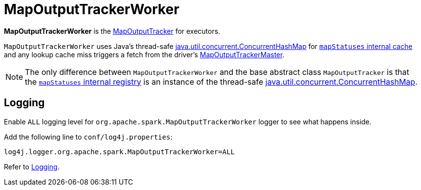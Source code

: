 = [[MapOutputTrackerWorker]] MapOutputTrackerWorker

*MapOutputTrackerWorker* is the xref:ROOT:MapOutputTracker.adoc[MapOutputTracker] for executors.

`MapOutputTrackerWorker` uses Java's thread-safe https://docs.oracle.com/javase/8/docs/api/java/util/concurrent/ConcurrentHashMap.html[java.util.concurrent.ConcurrentHashMap] for xref:ROOT:MapOutputTracker.adoc#mapStatuses[`mapStatuses` internal cache] and any lookup cache miss triggers a fetch from the driver's xref:ROOT:MapOutputTrackerMaster.adoc[MapOutputTrackerMaster].

NOTE: The only difference between `MapOutputTrackerWorker` and the base abstract class `MapOutputTracker` is that the xref:ROOT:MapOutputTracker.adoc#mapStatuses[`mapStatuses` internal registry] is an instance of the thread-safe https://docs.oracle.com/javase/8/docs/api/java/util/concurrent/ConcurrentHashMap.html[java.util.concurrent.ConcurrentHashMap].

== [[logging]] Logging

Enable `ALL` logging level for `org.apache.spark.MapOutputTrackerWorker` logger to see what happens inside.

Add the following line to `conf/log4j.properties`:

[source]
----
log4j.logger.org.apache.spark.MapOutputTrackerWorker=ALL
----

Refer to xref:ROOT:spark-logging.adoc[Logging].
